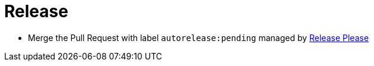= Release

* Merge the Pull Request with label `autorelease:pending` managed by https://github.com/googleapis/release-please[Release Please]
